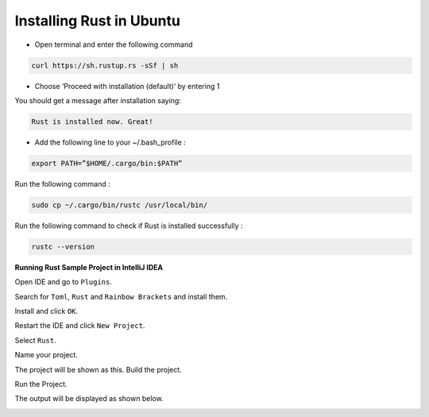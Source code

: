 .. RustInstallDoc documentation master file, created by
   sphinx-quickstart on Wed Dec  2 09:23:50 2020.
   You can adapt this file completely to your liking, but it should at least
   contain the root `toctree` directive.

Installing Rust in Ubuntu
==========================================

- Open terminal and enter the following command

.. code-block:: bash

   curl https://sh.rustup.rs -sSf | sh



- Choose ‘Proceed with installation (default)’ by entering 1



You should get a message after installation saying:

.. code-block:: bash

   Rust is installed now. Great!

- Add the following line to your ~/.bash_profile :

.. code-block:: bash

   export PATH=”$HOME/.cargo/bin:$PATH”

Run the following command :

.. code-block:: bash

   sudo cp ~/.cargo/bin/rustc /usr/local/bin/

Run the following command to check if Rust is installed successfully :

.. code-block:: bash

   rustc --version


**Running Rust Sample Project in IntelliJ IDEA**

Open IDE and go to ``Plugins``.

.. image:: ./images/image.png

Search for ``Toml``, ``Rust`` and ``Rainbow Brackets`` and install them.



.. image:: ./images/new1.png






.. image:: ./images/new2.png

Install and click ``OK``.





.. image:: ./images/new3.png

Restart the IDE and click ``New Project``.


.. image:: ./images/new5.png

Select ``Rust``.

.. image:: ./images/new4.png

Name your project.

.. image:: ./images/RustInstallDoc10.png

The project will be shown as this. Build the project.

.. image:: ./images/RustInstallDoc11.png

Run the Project.

.. image:: ./images/RustInstallDoc12.png

The output will be displayed as shown below.

.. image:: ./images/RustInstallDoc13.png









